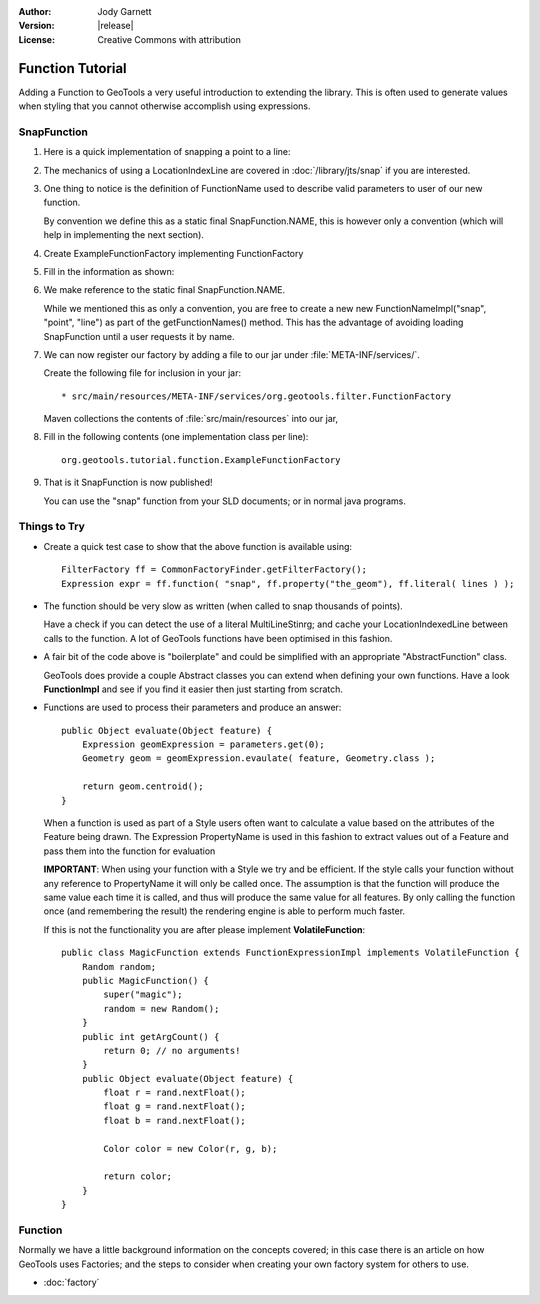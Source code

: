 :Author: Jody Garnett
:Version: |release|
:License: Creative Commons with attribution

Function Tutorial
-----------------

Adding a Function to GeoTools a very useful introduction to extending the library. This is often
used to generate values when styling that you cannot otherwise accomplish using expressions.

SnapFunction
^^^^^^^^^^^^

1. Here is a quick implementation of snapping a point to a line:

   .. literalinclude:: /../src/main/java/org/geotools/tutorial/function/SnapFunction.java
      :language: java

2. The mechanics of using a LocationIndexLine are covered in :doc:`/library/jts/snap`
   if you are interested.

3. One thing to notice is the definition of FunctionName used to describe valid parameters to
   user of our new function.
   
   By convention we define this as a static final SnapFunction.NAME, this is however only a
   convention (which will help in implementing the next section).

4. Create ExampleFunctionFactory implementing FunctionFactory
5. Fill in the information as shown:

   .. literalinclude:: /../src/main/java/org/geotools/tutorial/function/ExampleFunctionFactory.java
      :language: java

6. We make reference to the static final SnapFunction.NAME.
   
   While we mentioned this as only a convention, you are free to create a
   new new FunctionNameImpl("snap", "point", "line") as part of the getFunctionNames() method.
   This has the advantage of avoiding loading SnapFunction until a user requests it by name.

7. We can now register our factory by adding a file to our jar under :file:`META-INF/services/`.
   
   Create the following file for inclusion in your jar::
   
   * src/main/resources/META-INF/services/org.geotools.filter.FunctionFactory
   
   Maven collections the contents of :file:`src/main/resources` into our jar,

8. Fill in the following contents (one implementation class per line)::
   
      org.geotools.tutorial.function.ExampleFunctionFactory
    
9. That is it SnapFunction is now published!
   
   You can use the "snap" function from your SLD documents; or in normal java programs.

Things to Try
^^^^^^^^^^^^^

* Create a quick test case to show that the above function is available using::
  
    FilterFactory ff = CommonFactoryFinder.getFilterFactory();
    Expression expr = ff.function( "snap", ff.property("the_geom"), ff.literal( lines ) );

* The function should be very slow as written (when called to snap thousands of points).
  
  Have a check if you can detect the use of a literal MultiLineStinrg; and cache your
  LocationIndexedLine between calls to the function. A lot of GeoTools functions have been
  optimised in this fashion.

* A fair bit of the code above is "boilerplate" and could be simplified with an appropriate
  "AbstractFunction" class.
  
  GeoTools does provide a couple Abstract classes you can extend when defining your own functions.
  Have a look **FunctionImpl** and see if you find it easier then just starting from scratch.

* Functions are used to process their parameters and produce an answer::
        
          public Object evaluate(Object feature) {
              Expression geomExpression = parameters.get(0);
              Geometry geom = geomExpression.evaulate( feature, Geometry.class );
              
              return geom.centroid();
          }
  
  When a function is used as part of a Style users often want to calculate a value based
  on the attributes of the Feature being drawn.  The Expression PropertyName is used in this
  fashion to extract values out of a Feature and pass them into the function for evaluation
  
  **IMPORTANT**: When using your function with a Style we try and be efficient. If the style
  calls your function without any reference to PropertyName it will only be called once.
  The assumption is that the function will produce the same value each time it is called, and
  thus will produce the same value for all features. By only calling the function once (and
  remembering the result) the rendering engine is able to perform much faster.
  
  If this is not the functionality you are after please implement **VolatileFunction**::
  
    public class MagicFunction extends FunctionExpressionImpl implements VolatileFunction {
        Random random;
        public MagicFunction() {
            super("magic");
            random = new Random();
        }
        public int getArgCount() {
            return 0; // no arguments!
        }
        public Object evaluate(Object feature) {
            float r = rand.nextFloat();
            float g = rand.nextFloat();
            float b = rand.nextFloat();
            
            Color color = new Color(r, g, b);
            
            return color;
        }
    }
  
Function
^^^^^^^^

Normally we have a little background information on the concepts covered; in this case there is an
article on how GeoTools uses Factories; and the steps to consider when creating your own
factory system for others to use.

* :doc:`factory`
